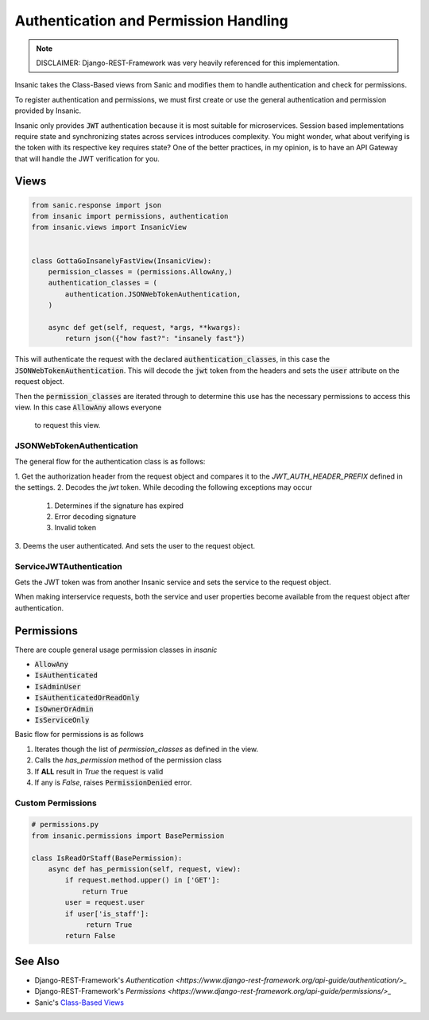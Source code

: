 Authentication and Permission Handling
=======================================

.. note::

    DISCLAIMER: Django-REST-Framework was very heavily referenced for this
    implementation.

Insanic takes the Class-Based views from Sanic and modifies
them to handle authentication and check for permissions.

To register authentication and permissions, we must
first create or use the general authentication and
permission provided by Insanic.

Insanic only provides :code:`JWT` authentication because
it is most suitable for microservices.  Session based implementations
require state and synchronizing states across services introduces
complexity.  You might wonder, what about verifying is the token
with its respective key requires state?  One of the better practices,
in my opinion, is to have an API Gateway that will handle the
JWT verification for you.

Views
------

.. code-block:: python

    from sanic.response import json
    from insanic import permissions, authentication
    from insanic.views import InsanicView


    class GottaGoInsanelyFastView(InsanicView):
        permission_classes = (permissions.AllowAny,)
        authentication_classes = (
            authentication.JSONWebTokenAuthentication,
        )

        async def get(self, request, *args, **kwargs):
            return json({"how fast?": "insanely fast"})


This will authenticate the request with the declared
:code:`authentication_classes`, in this case the
:code:`JSONWebTokenAuthentication`. This will decode the
:code:`jwt` token from the headers and sets the :code:`user`
attribute on the request object.

Then the :code:`permission_classes` are iterated through to
determine this use has the necessary permissions to
access this view.  In this case :code:`AllowAny` allows everyone
 to request this view.


JSONWebTokenAuthentication
^^^^^^^^^^^^^^^^^^^^^^^^^^^^

The general flow for the authentication class is as follows:

1. Get the authorization header from the request
object and compares it to the `JWT_AUTH_HEADER_PREFIX`
defined in the settings.
2. Decodes the `jwt` token.  While decoding the following exceptions may occur
    1. Determines if the signature has expired
    2. Error decoding signature
    3. Invalid token
3. Deems the user authenticated. And sets the user to the
request object.


ServiceJWTAuthentication
^^^^^^^^^^^^^^^^^^^^^^^^^^^^

Gets the JWT token was from another Insanic service and sets
the service to the request object.

When making interservice requests, both
the service and user properties become available from the
request object after authentication.

Permissions
-------------

There are couple general usage permission classes in `insanic`

* :code:`AllowAny`
* :code:`IsAuthenticated`
* :code:`IsAdminUser`
* :code:`IsAuthenticatedOrReadOnly`
* :code:`IsOwnerOrAdmin`
* :code:`IsServiceOnly`

Basic flow for permissions is as follows

1. Iterates though the list of `permission_classes` as defined in the view.
2. Calls the `has_permission` method of the permission class
3. If **ALL** result in `True` the request is valid
4. If any is `False`, raises :code:`PermissionDenied` error.


Custom Permissions
^^^^^^^^^^^^^^^^^^^^

.. code-block:: python

    # permissions.py
    from insanic.permissions import BasePermission

    class IsReadOrStaff(BasePermission):
        async def has_permission(self, request, view):
            if request.method.upper() in ['GET']:
                return True
            user = request.user
            if user['is_staff']:
                 return True
            return False


See Also
---------

- Django-REST-Framework's `Authentication <https://www.django-rest-framework.org/api-guide/authentication/>_`
- Django-REST-Framework's `Permissions <https://www.django-rest-framework.org/api-guide/permissions/>_`
- Sanic's `Class-Based Views <https://sanic.readthedocs.io/en/latest/sanic/class_based_views.html>`_
